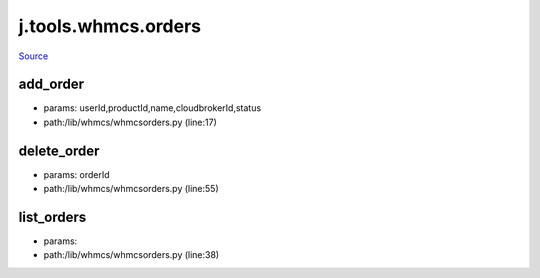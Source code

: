 
j.tools.whmcs.orders
====================

`Source <https://github.com/Jumpscale/jumpscale_core/tree/master/lib/JumpScale/lib/whmcs/whmcsorders.py>`_


add_order
---------


* params: userId,productId,name,cloudbrokerId,status
* path:/lib/whmcs/whmcsorders.py (line:17)


delete_order
------------


* params: orderId
* path:/lib/whmcs/whmcsorders.py (line:55)


list_orders
-----------


* params:
* path:/lib/whmcs/whmcsorders.py (line:38)


